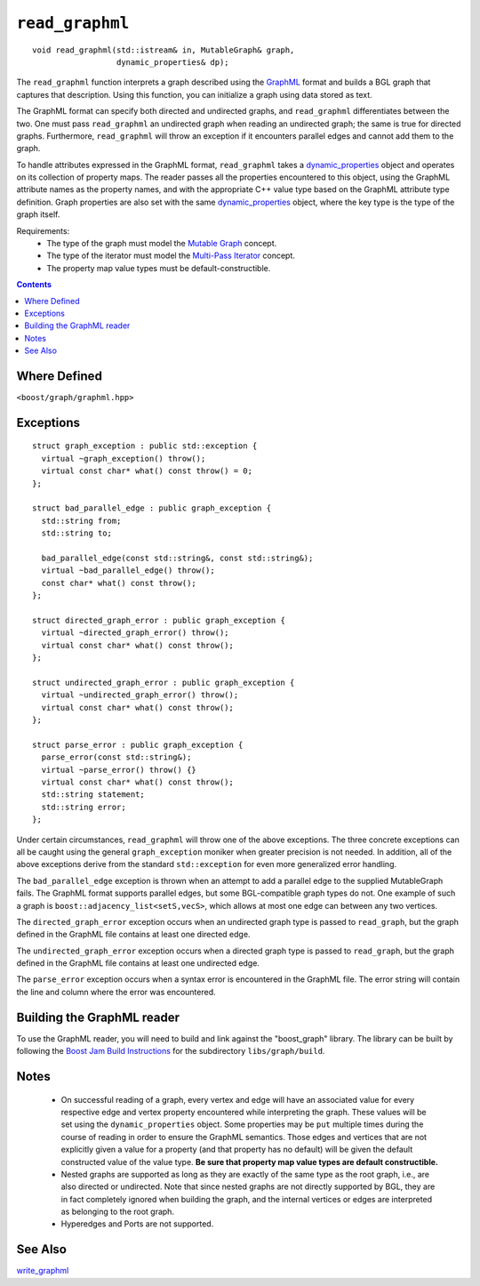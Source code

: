 ============================
|(logo)|__ ``read_graphml``
============================

.. Copyright (C) 2006  Tiago de Paula Peixoto <tiago@forked.de>
  
   Distributed under the Boost Software License, Version 1.0. (See
   accompanying file LICENSE_1_0.txt or copy at
   http://www.boost.org/LICENSE_1_0.txt)
 
   Authors: Tiago de Paula Peixoto

.. |(logo)| image:: ../../../boost.png
   :align: middle
   :alt: Boost

__ ../../../index.htm

::

  void read_graphml(std::istream& in, MutableGraph& graph,
                    dynamic_properties& dp);

 
The ``read_graphml`` function interprets a graph described using the
GraphML_ format and builds a BGL graph that captures that
description.  Using this function, you can initialize a graph using
data stored as text. 

The GraphML format can specify both directed and undirected graphs, and
``read_graphml`` differentiates between the two. One must pass
``read_graphml`` an undirected graph when reading an undirected graph;
the same is true for directed graphs. Furthermore, ``read_graphml``
will throw an exception if it encounters parallel edges and cannot add
them to the graph.

To handle attributes expressed in the GraphML format, ``read_graphml``
takes a dynamic_properties_ object and operates on its collection of
property maps.  The reader passes all the properties encountered to
this object, using the GraphML attribute names as the property names,
and with the appropriate C++ value type based on the GraphML attribute type
definition. Graph properties are also set with the same
dynamic_properties_ object, where the key type is the type of the graph itself.

Requirements:
 - The type of the graph must model the `Mutable Graph`_ concept.
 - The type of the iterator must model the `Multi-Pass Iterator`_
   concept.
 - The property map value types must be default-constructible.


.. contents::

Where Defined
-------------
``<boost/graph/graphml.hpp>``

Exceptions
----------

::

  struct graph_exception : public std::exception {
    virtual ~graph_exception() throw();
    virtual const char* what() const throw() = 0;
  };

  struct bad_parallel_edge : public graph_exception {
    std::string from;
    std::string to;

    bad_parallel_edge(const std::string&, const std::string&);
    virtual ~bad_parallel_edge() throw();
    const char* what() const throw();
  };

  struct directed_graph_error : public graph_exception {
    virtual ~directed_graph_error() throw();
    virtual const char* what() const throw();
  };

  struct undirected_graph_error : public graph_exception {
    virtual ~undirected_graph_error() throw();
    virtual const char* what() const throw();
  };

  struct parse_error : public graph_exception {
    parse_error(const std::string&);
    virtual ~parse_error() throw() {}
    virtual const char* what() const throw();
    std::string statement;
    std::string error;
  };

Under certain circumstances, ``read_graphml`` will throw one of the
above exceptions.  The three concrete exceptions can all be caught
using the general ``graph_exception`` moniker when greater precision
is not needed.  In addition, all of the above exceptions derive from
the standard ``std::exception`` for even more generalized error
handling.

The ``bad_parallel_edge`` exception is thrown when an attempt to add a
parallel edge to the supplied MutableGraph fails.  The GraphML format
supports parallel edges, but some BGL-compatible graph types do not.
One example of such a graph is ``boost::adjacency_list<setS,vecS>``,
which allows at most one edge can between any two vertices.


The ``directed_graph_error`` exception occurs when an undirected graph
type is passed to ``read_graph``, but the graph defined in the GraphML
file contains at least one directed edge.

The ``undirected_graph_error`` exception occurs when a directed graph
type is passed to ``read_graph``,  but the graph defined in the GraphML
file contains at least one undirected edge.

The ``parse_error`` exception occurs when a syntax error is
encountered in the GraphML file. The error string will contain the
line and column where the error was encountered.


Building the GraphML reader
-----------------------------
To use the GraphML reader, you will need to build and link against
the "boost_graph" library. The library can be built by following the
`Boost Jam Build Instructions`_ for the subdirectory ``libs/graph/build``.


Notes
-----

 - On successful reading of a graph, every vertex and edge will have
   an associated value for every respective edge and vertex property
   encountered while interpreting the graph.  These values will be set
   using the ``dynamic_properties`` object.  Some properties may be
   ``put`` multiple times during the course of reading in order to
   ensure the GraphML semantics.  Those edges and vertices that are
   not explicitly given a value for a property (and that property has
   no default) will be given the default constructed value of the
   value type.  **Be sure that property map value types are default
   constructible.**

 - Nested graphs are supported as long as they are exactly of the same
   type as the root graph, i.e., are also directed or undirected. Note
   that since nested graphs are not directly supported by BGL, they
   are in fact completely ignored when building the graph, and the
   internal vertices or edges are interpreted as belonging to the root
   graph.

 - Hyperedges and Ports are not supported.

See Also
--------

write_graphml_


.. _GraphML: http://graphml.graphdrawing.org/
.. _`Mutable Graph`: MutableGraph.html
.. _`Multi-Pass Iterator`: ../../iterator/index.html
.. _dynamic_properties: ../../property_map/doc/dynamic_property_map.html
.. _write_graphml: write_graphml.html
.. _Boost Jam Build Instructions: ../../../more/getting_started.html#Build_Install
